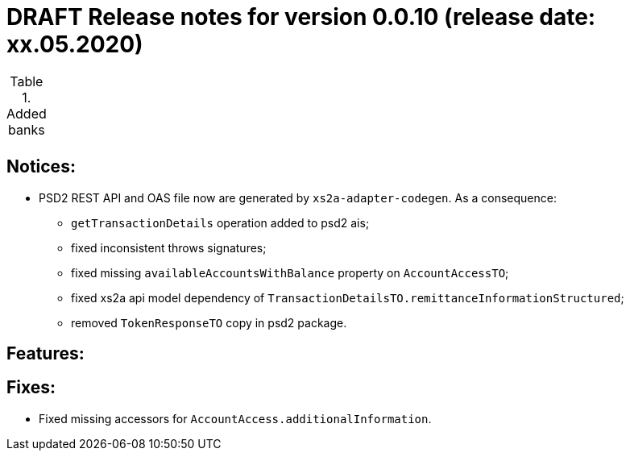 = DRAFT Release notes for version 0.0.10 (release date: xx.05.2020)

.Added banks
|===
|
|===

== Notices:
* PSD2 REST API and OAS file now are generated by `xs2a-adapter-codegen`.
As a consequence:
** `getTransactionDetails` operation added to psd2 ais;
** fixed inconsistent throws signatures;
** fixed missing `availableAccountsWithBalance` property on `AccountAccessTO`;
** fixed xs2a api model dependency of `TransactionDetailsTO.remittanceInformationStructured`;
** removed `TokenResponseTO` copy in psd2 package.

== Features:


== Fixes:
* Fixed missing accessors for `AccountAccess.additionalInformation`.
